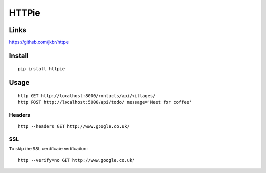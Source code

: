 HTTPie
******

.. highlight:: bash

Links
=====

https://github.com/jkbr/httpie

Install
=======

::

  pip install httpie

Usage
=====

::

  http GET http://localhost:8000/contacts/api/villages/
  http POST http://localhost:5000/api/todo/ message='Meet for coffee'

Headers
-------

::

  http --headers GET http://www.google.co.uk/

SSL
---

To skip the SSL certificate verification::

  http --verify=no GET http://www.google.co.uk/
